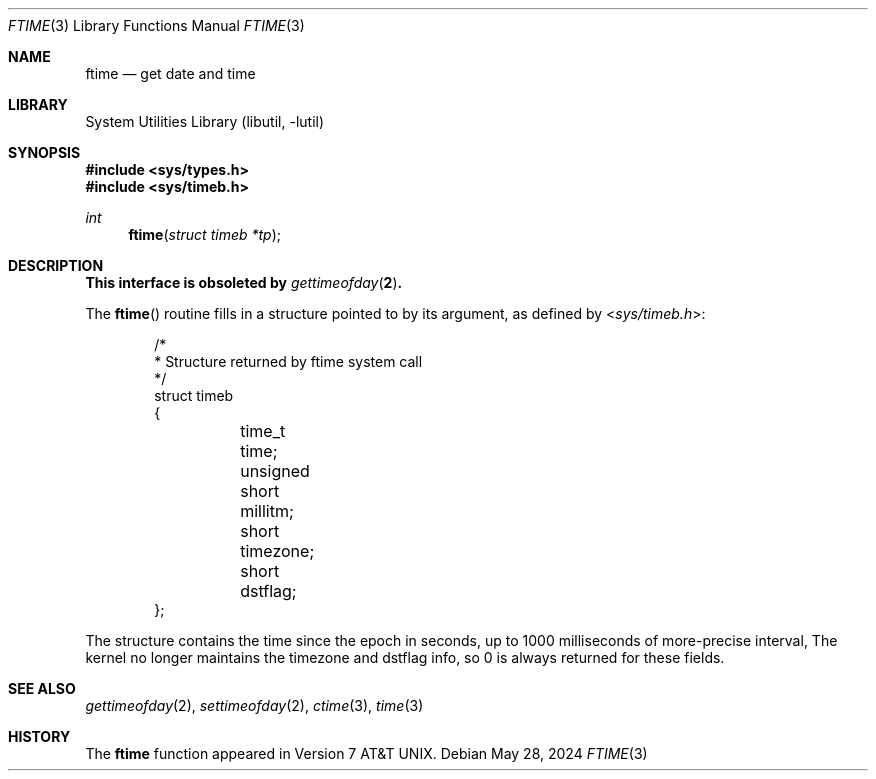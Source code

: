 .\" Copyright (c) 1980, 1991, 1993
.\"	The Regents of the University of California.  All rights reserved.
.\"
.\" Redistribution and use in source and binary forms, with or without
.\" modification, are permitted provided that the following conditions
.\" are met:
.\" 1. Redistributions of source code must retain the above copyright
.\"    notice, this list of conditions and the following disclaimer.
.\" 2. Redistributions in binary form must reproduce the above copyright
.\"    notice, this list of conditions and the following disclaimer in the
.\"    documentation and/or other materials provided with the distribution.
.\" 3. Neither the name of the University nor the names of its contributors
.\"    may be used to endorse or promote products derived from this software
.\"    without specific prior written permission.
.\"
.\" THIS SOFTWARE IS PROVIDED BY THE REGENTS AND CONTRIBUTORS ``AS IS'' AND
.\" ANY EXPRESS OR IMPLIED WARRANTIES, INCLUDING, BUT NOT LIMITED TO, THE
.\" IMPLIED WARRANTIES OF MERCHANTABILITY AND FITNESS FOR A PARTICULAR PURPOSE
.\" ARE DISCLAIMED.  IN NO EVENT SHALL THE REGENTS OR CONTRIBUTORS BE LIABLE
.\" FOR ANY DIRECT, INDIRECT, INCIDENTAL, SPECIAL, EXEMPLARY, OR CONSEQUENTIAL
.\" DAMAGES (INCLUDING, BUT NOT LIMITED TO, PROCUREMENT OF SUBSTITUTE GOODS
.\" OR SERVICES; LOSS OF USE, DATA, OR PROFITS; OR BUSINESS INTERRUPTION)
.\" HOWEVER CAUSED AND ON ANY THEORY OF LIABILITY, WHETHER IN CONTRACT, STRICT
.\" LIABILITY, OR TORT (INCLUDING NEGLIGENCE OR OTHERWISE) ARISING IN ANY WAY
.\" OUT OF THE USE OF THIS SOFTWARE, EVEN IF ADVISED OF THE POSSIBILITY OF
.\" SUCH DAMAGE.
.\"
.Dd May 28, 2024
.Dt FTIME 3
.Os
.Sh NAME
.Nm ftime
.Nd get date and time
.Sh LIBRARY
.Lb libutil
.Sh SYNOPSIS
.In sys/types.h
.In sys/timeb.h
.Ft int
.Fn ftime "struct timeb *tp"
.Sh DESCRIPTION
.Bf -symbolic
This interface is obsoleted by
.Xr gettimeofday 2 .
.Ef
.Pp
The
.Fn ftime
routine fills in a structure pointed to by its argument,
as defined by
.In sys/timeb.h :
.Bd -literal -offset indent
/*
 * Structure returned by ftime system call
 */
struct timeb
{
	  time_t  time;
	  unsigned short millitm;
	  short   timezone;
	  short   dstflag;
};
.Ed
.Pp
The structure contains the time since the epoch in seconds,
up to 1000 milliseconds of more-precise interval,
The kernel no longer maintains the timezone and dstflag info, so 0 is
always returned for these fields.
.Sh SEE ALSO
.Xr gettimeofday 2 ,
.Xr settimeofday 2 ,
.Xr ctime 3 ,
.Xr time 3
.Sh HISTORY
The
.Nm
function appeared in
.At v7 .
